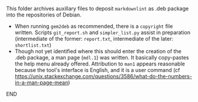#+NAME:    readme.org
#+AUTHOR:  nbehrnd@yahoo.com
#+LICENSE: nil
#+DATE:    [2022-12-12 Mon]
#+EDIT:

This folder archives auxillary files to deposit ~markdownlint~ as .deb package
into the repositories of Debian.

+ When running ~gem2deb~ as recommended, there is a ~copyright~ file written.
  Scripts ~git_report.sh~ and ~simpler_list.py~ assist in preparation
  (intermediate of the former: ~report.txt~, intermediate of the later:
  ~shortlist.txt~)
+ Though not yet identified where this should enter the creation of the .deb
  package, a man page (~mdl.1~) was written.  It basically copy-pastes the help
  menu already offered.  Attribution to ~man1~ appears reasonable because the
  tool's interface is English, and it is a user command (cf
  https://unix.stackexchange.com/questions/3586/what-do-the-numbers-in-a-man-page-mean)

END


